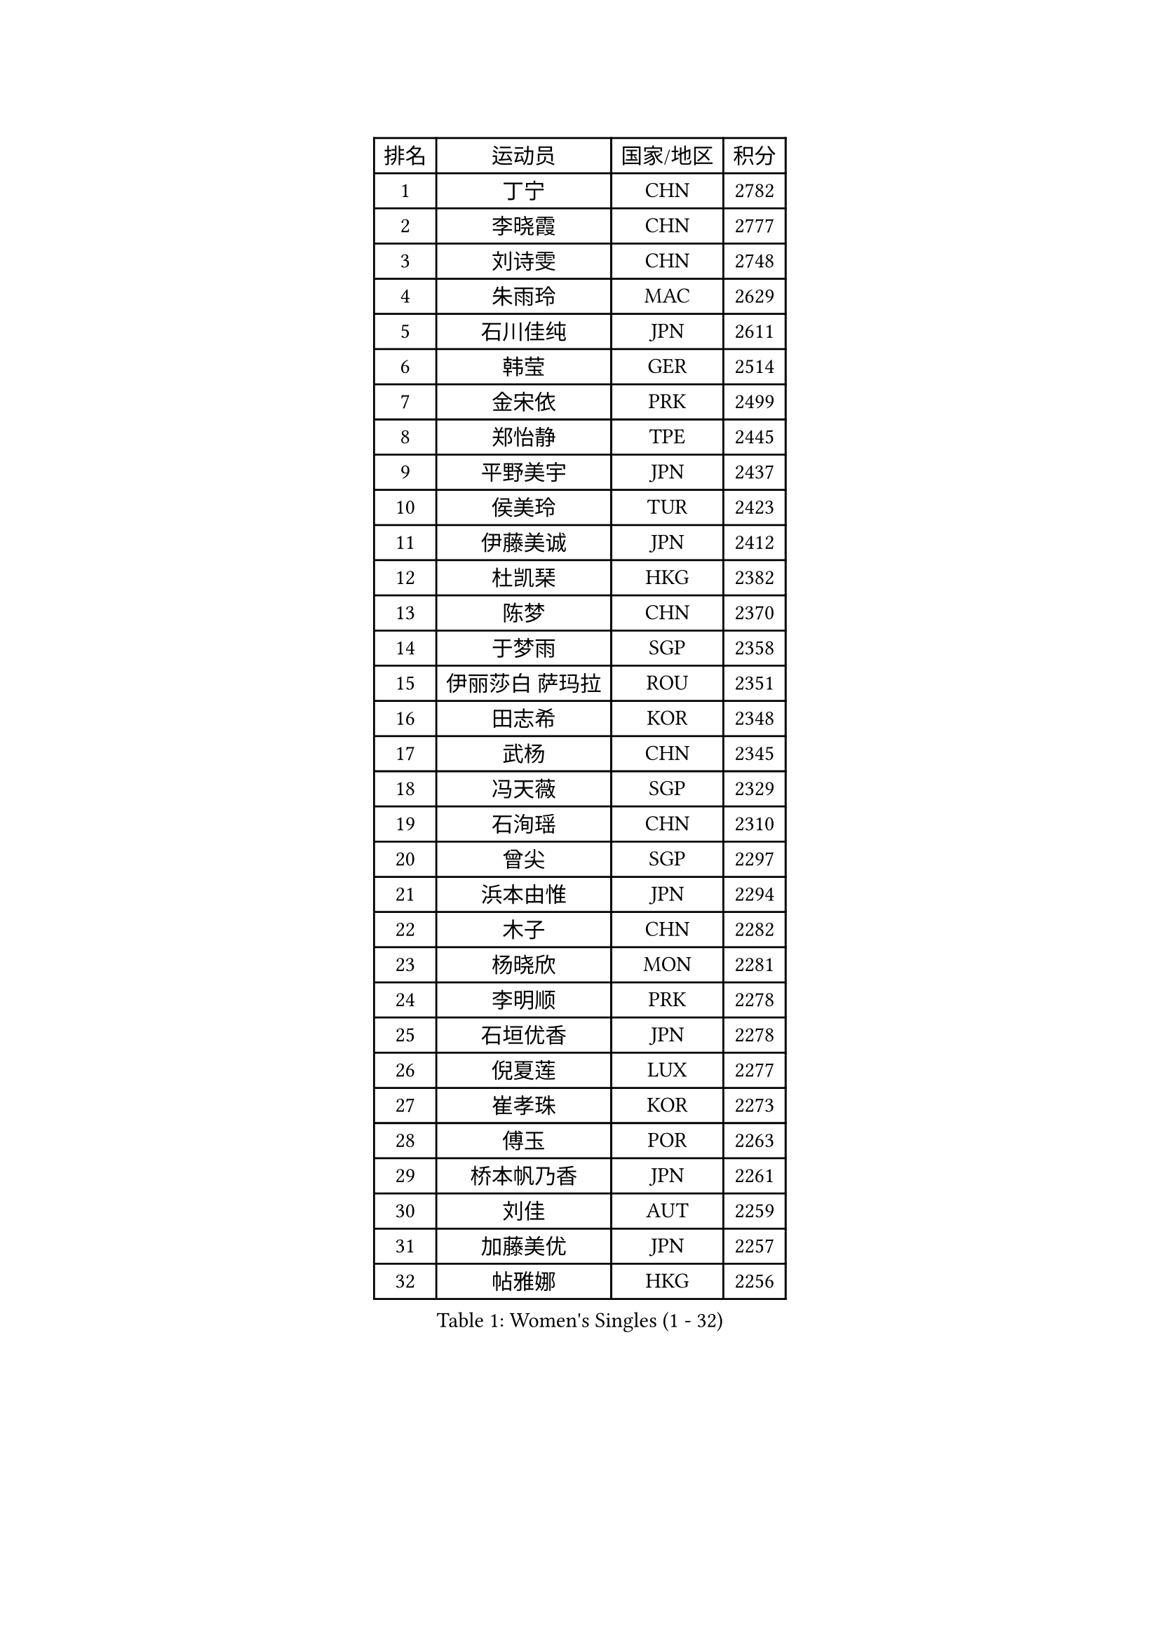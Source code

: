 
#set text(font: ("Courier New", "NSimSun"))
#figure(
  caption: "Women's Singles (1 - 32)",
    table(
      columns: 4,
      [排名], [运动员], [国家/地区], [积分],
      [1], [丁宁], [CHN], [2782],
      [2], [李晓霞], [CHN], [2777],
      [3], [刘诗雯], [CHN], [2748],
      [4], [朱雨玲], [MAC], [2629],
      [5], [石川佳纯], [JPN], [2611],
      [6], [韩莹], [GER], [2514],
      [7], [金宋依], [PRK], [2499],
      [8], [郑怡静], [TPE], [2445],
      [9], [平野美宇], [JPN], [2437],
      [10], [侯美玲], [TUR], [2423],
      [11], [伊藤美诚], [JPN], [2412],
      [12], [杜凯琹], [HKG], [2382],
      [13], [陈梦], [CHN], [2370],
      [14], [于梦雨], [SGP], [2358],
      [15], [伊丽莎白 萨玛拉], [ROU], [2351],
      [16], [田志希], [KOR], [2348],
      [17], [武杨], [CHN], [2345],
      [18], [冯天薇], [SGP], [2329],
      [19], [石洵瑶], [CHN], [2310],
      [20], [曾尖], [SGP], [2297],
      [21], [浜本由惟], [JPN], [2294],
      [22], [木子], [CHN], [2282],
      [23], [杨晓欣], [MON], [2281],
      [24], [李明顺], [PRK], [2278],
      [25], [石垣优香], [JPN], [2278],
      [26], [倪夏莲], [LUX], [2277],
      [27], [崔孝珠], [KOR], [2273],
      [28], [傅玉], [POR], [2263],
      [29], [桥本帆乃香], [JPN], [2261],
      [30], [刘佳], [AUT], [2259],
      [31], [加藤美优], [JPN], [2257],
      [32], [帖雅娜], [HKG], [2256],
    )
  )#pagebreak()

#set text(font: ("Courier New", "NSimSun"))
#figure(
  caption: "Women's Singles (33 - 64)",
    table(
      columns: 4,
      [排名], [运动员], [国家/地区], [积分],
      [33], [SOO Wai Yam Minnie], [HKG], [2249],
      [34], [福原爱], [JPN], [2246],
      [35], [ZHOU Yihan], [SGP], [2245],
      [36], [MONTEIRO DODEAN Daniela], [ROU], [2242],
      [37], [EKHOLM Matilda], [SWE], [2242],
      [38], [早田希娜], [JPN], [2237],
      [39], [森田美咲], [JPN], [2234],
      [40], [若宫三纱子], [JPN], [2226],
      [41], [SHIOMI Maki], [JPN], [2224],
      [42], [佐藤瞳], [JPN], [2222],
      [43], [李洁], [NED], [2219],
      [44], [佩特丽莎 索尔佳], [GER], [2215],
      [45], [LI Xue], [FRA], [2213],
      [46], [胡丽梅], [CHN], [2211],
      [47], [萨比亚 温特], [GER], [2209],
      [48], [DIACONU Adina], [ROU], [2207],
      [49], [李倩], [POL], [2201],
      [50], [单晓娜], [GER], [2199],
      [51], [姜华珺], [HKG], [2198],
      [52], [阿德里安娜 迪亚兹], [PUR], [2198],
      [53], [徐孝元], [KOR], [2198],
      [54], [森樱], [JPN], [2196],
      [55], [KIM Youjin], [KOR], [2187],
      [56], [乔治娜 波塔], [HUN], [2186],
      [57], [文佳], [CHN], [2185],
      [58], [MAK Tze Wing], [HKG], [2180],
      [59], [LANG Kristin], [GER], [2180],
      [60], [妮娜 米特兰姆], [GER], [2177],
      [61], [梁夏银], [KOR], [2171],
      [62], [长崎美柚], [JPN], [2169],
      [63], [布里特 伊尔兰德], [NED], [2169],
      [64], [安藤南], [JPN], [2168],
    )
  )#pagebreak()

#set text(font: ("Courier New", "NSimSun"))
#figure(
  caption: "Women's Singles (65 - 96)",
    table(
      columns: 4,
      [排名], [运动员], [国家/地区], [积分],
      [65], [MORIZONO Mizuki], [JPN], [2166],
      [66], [玛妮卡 巴特拉], [IND], [2164],
      [67], [孙颖莎], [CHN], [2162],
      [68], [钱天一], [CHN], [2156],
      [69], [王曼昱], [CHN], [2155],
      [70], [HAPONOVA Hanna], [UKR], [2151],
      [71], [芝田沙季], [JPN], [2150],
      [72], [伊莲 埃万坎], [GER], [2149],
      [73], [维多利亚 帕芙洛维奇], [BLR], [2149],
      [74], [苏萨西尼 萨维塔布特], [THA], [2146],
      [75], [何卓佳], [CHN], [2143],
      [76], [李皓晴], [HKG], [2141],
      [77], [BALAZOVA Barbora], [SVK], [2137],
      [78], [SONG Maeum], [KOR], [2136],
      [79], [沈燕飞], [ESP], [2136],
      [80], [李佼], [NED], [2135],
      [81], [FEHER Gabriela], [SRB], [2134],
      [82], [陈思羽], [TPE], [2132],
      [83], [刘高阳], [CHN], [2132],
      [84], [RI Mi Gyong], [PRK], [2131],
      [85], [MIKHAILOVA Polina], [RUS], [2131],
      [86], [MADARASZ Dora], [HUN], [2129],
      [87], [木原美悠], [JPN], [2124],
      [88], [伯纳黛特 斯佐科斯], [ROU], [2123],
      [89], [MATSUZAWA Marina], [JPN], [2123],
      [90], [陈幸同], [CHN], [2121],
      [91], [VACENOVSKA Iveta], [CZE], [2120],
      [92], [索菲亚 波尔卡诺娃], [AUT], [2119],
      [93], [张墨], [CAN], [2117],
      [94], [PERGEL Szandra], [HUN], [2116],
      [95], [KOMWONG Nanthana], [THA], [2114],
      [96], [BILENKO Tetyana], [UKR], [2112],
    )
  )#pagebreak()

#set text(font: ("Courier New", "NSimSun"))
#figure(
  caption: "Women's Singles (97 - 128)",
    table(
      columns: 4,
      [排名], [运动员], [国家/地区], [积分],
      [97], [SABITOVA Valentina], [RUS], [2108],
      [98], [NOSKOVA Yana], [RUS], [2105],
      [99], [MAEDA Miyu], [JPN], [2094],
      [100], [ZHENG Jiaqi], [USA], [2093],
      [101], [李时温], [KOR], [2090],
      [102], [CIOBANU Irina], [ROU], [2090],
      [103], [DE NUTTE Sarah], [LUX], [2087],
      [104], [LOVAS Petra], [HUN], [2085],
      [105], [JUNG Yumi], [KOR], [2084],
      [106], [王艺迪], [CHN], [2083],
      [107], [KUMAHARA Luca], [BRA], [2082],
      [108], [KATO Yuko], [JPN], [2080],
      [109], [TODOROVIC Andrea], [SRB], [2078],
      [110], [李芬], [SWE], [2074],
      [111], [SILVA Yadira], [MEX], [2074],
      [112], [邵杰妮], [POR], [2073],
      [113], [YAMAMOTO Rei], [JPN], [2065],
      [114], [WONG Chin Yau], [HKG], [2062],
      [115], [LARIBA Ian], [PHI], [2059],
      [116], [金景娥], [KOR], [2058],
      [117], [LIN Chia-Hui], [TPE], [2056],
      [118], [PESOTSKA Margaryta], [UKR], [2055],
      [119], [MEDINA Paula], [COL], [2054],
      [120], [KHETKHUAN Tamolwan], [THA], [2053],
      [121], [MORET Rachel], [SUI], [2052],
      [122], [YOON Hyobin], [KOR], [2051],
      [123], [TIAN Yuan], [CRO], [2050],
      [124], [PROKHOROVA Yulia], [RUS], [2049],
      [125], [TAKEUCHI Kana], [JPN], [2049],
      [126], [王 艾米], [USA], [2049],
      [127], [HUANG Yi-Hua], [TPE], [2047],
      [128], [PASKAUSKIENE Ruta], [LTU], [2046],
    )
  )